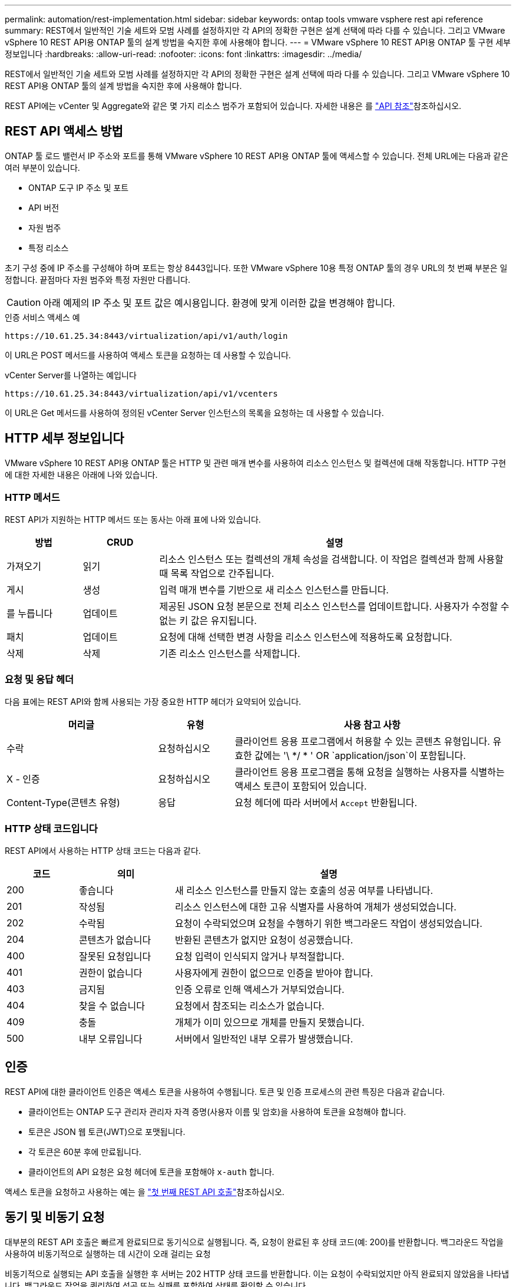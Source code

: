 ---
permalink: automation/rest-implementation.html 
sidebar: sidebar 
keywords: ontap tools vmware vsphere rest api reference 
summary: REST에서 일반적인 기술 세트와 모범 사례를 설정하지만 각 API의 정확한 구현은 설계 선택에 따라 다를 수 있습니다. 그리고 VMware vSphere 10 REST API용 ONTAP 툴의 설계 방법을 숙지한 후에 사용해야 합니다. 
---
= VMware vSphere 10 REST API용 ONTAP 툴 구현 세부 정보입니다
:hardbreaks:
:allow-uri-read: 
:nofooter: 
:icons: font
:linkattrs: 
:imagesdir: ../media/


[role="lead"]
REST에서 일반적인 기술 세트와 모범 사례를 설정하지만 각 API의 정확한 구현은 설계 선택에 따라 다를 수 있습니다. 그리고 VMware vSphere 10 REST API용 ONTAP 툴의 설계 방법을 숙지한 후에 사용해야 합니다.

REST API에는 vCenter 및 Aggregate와 같은 몇 가지 리소스 범주가 포함되어 있습니다. 자세한 내용은 를 link:../automation/api-reference.html["API 참조"]참조하십시오.



== REST API 액세스 방법

ONTAP 툴 로드 밸런서 IP 주소와 포트를 통해 VMware vSphere 10 REST API용 ONTAP 툴에 액세스할 수 있습니다. 전체 URL에는 다음과 같은 여러 부분이 있습니다.

* ONTAP 도구 IP 주소 및 포트
* API 버전
* 자원 범주
* 특정 리소스


초기 구성 중에 IP 주소를 구성해야 하며 포트는 항상 8443입니다. 또한 VMware vSphere 10용 특정 ONTAP 툴의 경우 URL의 첫 번째 부분은 일정합니다. 끝점마다 자원 범주와 특정 자원만 다릅니다.


CAUTION: 아래 예제의 IP 주소 및 포트 값은 예시용입니다. 환경에 맞게 이러한 값을 변경해야 합니다.

.인증 서비스 액세스 예
`\https://10.61.25.34:8443/virtualization/api/v1/auth/login`

이 URL은 POST 메서드를 사용하여 액세스 토큰을 요청하는 데 사용할 수 있습니다.

.vCenter Server를 나열하는 예입니다
`\https://10.61.25.34:8443/virtualization/api/v1/vcenters`

이 URL은 Get 메서드를 사용하여 정의된 vCenter Server 인스턴스의 목록을 요청하는 데 사용할 수 있습니다.



== HTTP 세부 정보입니다

VMware vSphere 10 REST API용 ONTAP 툴은 HTTP 및 관련 매개 변수를 사용하여 리소스 인스턴스 및 컬렉션에 대해 작동합니다. HTTP 구현에 대한 자세한 내용은 아래에 나와 있습니다.



=== HTTP 메서드

REST API가 지원하는 HTTP 메서드 또는 동사는 아래 표에 나와 있습니다.

[cols="15,15,70"]
|===
| 방법 | CRUD | 설명 


| 가져오기 | 읽기 | 리소스 인스턴스 또는 컬렉션의 개체 속성을 검색합니다. 이 작업은 컬렉션과 함께 사용할 때 목록 작업으로 간주됩니다. 


| 게시 | 생성 | 입력 매개 변수를 기반으로 새 리소스 인스턴스를 만듭니다. 


| 를 누릅니다 | 업데이트 | 제공된 JSON 요청 본문으로 전체 리소스 인스턴스를 업데이트합니다. 사용자가 수정할 수 없는 키 값은 유지됩니다. 


| 패치 | 업데이트 | 요청에 대해 선택한 변경 사항을 리소스 인스턴스에 적용하도록 요청합니다. 


| 삭제 | 삭제 | 기존 리소스 인스턴스를 삭제합니다. 
|===


=== 요청 및 응답 헤더

다음 표에는 REST API와 함께 사용되는 가장 중요한 HTTP 헤더가 요약되어 있습니다.

[cols="30,15,55"]
|===
| 머리글 | 유형 | 사용 참고 사항 


| 수락 | 요청하십시오 | 클라이언트 응용 프로그램에서 허용할 수 있는 콘텐츠 유형입니다. 유효한 값에는 '\ */ * ' OR `application/json`이 포함됩니다. 


| X - 인증 | 요청하십시오 | 클라이언트 응용 프로그램을 통해 요청을 실행하는 사용자를 식별하는 액세스 토큰이 포함되어 있습니다. 


| Content-Type(콘텐츠 유형) | 응답 | 요청 헤더에 따라 서버에서 `Accept` 반환됩니다. 
|===


=== HTTP 상태 코드입니다

REST API에서 사용하는 HTTP 상태 코드는 다음과 같다.

[cols="15,20,65"]
|===
| 코드 | 의미 | 설명 


| 200 | 좋습니다 | 새 리소스 인스턴스를 만들지 않는 호출의 성공 여부를 나타냅니다. 


| 201 | 작성됨 | 리소스 인스턴스에 대한 고유 식별자를 사용하여 개체가 생성되었습니다. 


| 202 | 수락됨 | 요청이 수락되었으며 요청을 수행하기 위한 백그라운드 작업이 생성되었습니다. 


| 204 | 콘텐츠가 없습니다 | 반환된 콘텐츠가 없지만 요청이 성공했습니다. 


| 400 | 잘못된 요청입니다 | 요청 입력이 인식되지 않거나 부적절합니다. 


| 401 | 권한이 없습니다 | 사용자에게 권한이 없으므로 인증을 받아야 합니다. 


| 403 | 금지됨 | 인증 오류로 인해 액세스가 거부되었습니다. 


| 404 | 찾을 수 없습니다 | 요청에서 참조되는 리소스가 없습니다. 


| 409 | 충돌 | 개체가 이미 있으므로 개체를 만들지 못했습니다. 


| 500 | 내부 오류입니다 | 서버에서 일반적인 내부 오류가 발생했습니다. 
|===


== 인증

REST API에 대한 클라이언트 인증은 액세스 토큰을 사용하여 수행됩니다. 토큰 및 인증 프로세스의 관련 특징은 다음과 같습니다.

* 클라이언트는 ONTAP 도구 관리자 관리자 자격 증명(사용자 이름 및 암호)을 사용하여 토큰을 요청해야 합니다.
* 토큰은 JSON 웹 토큰(JWT)으로 포맷됩니다.
* 각 토큰은 60분 후에 만료됩니다.
* 클라이언트의 API 요청은 요청 헤더에 토큰을 포함해야 `x-auth` 합니다.


액세스 토큰을 요청하고 사용하는 예는 을 link:../automation/first-call.html["첫 번째 REST API 호출"]참조하십시오.



== 동기 및 비동기 요청

대부분의 REST API 호출은 빠르게 완료되므로 동기식으로 실행됩니다. 즉, 요청이 완료된 후 상태 코드(예: 200)를 반환합니다. 백그라운드 작업을 사용하여 비동기적으로 실행하는 데 시간이 오래 걸리는 요청

비동기적으로 실행되는 API 호출을 실행한 후 서버는 202 HTTP 상태 코드를 반환합니다. 이는 요청이 수락되었지만 아직 완료되지 않았음을 나타냅니다. 백그라운드 작업을 쿼리하여 성공 또는 실패를 포함하여 상태를 확인할 수 있습니다.

비동기식 처리는 데이터 저장소 및 VVOL 작업을 포함하여 여러 유형의 장기 실행 작업에 사용됩니다. 자세한 내용은 Swagger 페이지에서 REST API의 작업 관리자 범주를 참조하십시오.
